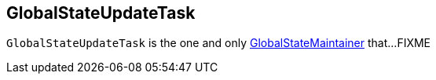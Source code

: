 == [[GlobalStateUpdateTask]] GlobalStateUpdateTask

`GlobalStateUpdateTask` is the one and only link:kafka-streams-GlobalStateMaintainer.adoc[GlobalStateMaintainer] that...FIXME

